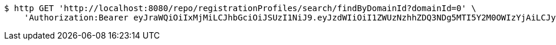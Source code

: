 [source,bash]
----
$ http GET 'http://localhost:8080/repo/registrationProfiles/search/findByDomainId?domainId=0' \
    'Authorization:Bearer eyJraWQiOiIxMjMiLCJhbGciOiJSUzI1NiJ9.eyJzdWIiOiI1ZWUzNzhhZDQ3NDg5MTI5Y2M0OWIzYjAiLCJyb2xlcyI6W10sImlzcyI6Im1tYWR1LmNvbSIsImdyb3VwcyI6W10sImF1dGhvcml0aWVzIjpbXSwiY2xpZW50X2lkIjoiMjJlNjViNzItOTIzNC00MjgxLTlkNzMtMzIzMDA4OWQ0OWE3IiwiZG9tYWluX2lkIjoiMCIsImF1ZCI6InRlc3QiLCJuYmYiOjE1OTgwODQ4MzUsInVzZXJfaWQiOiIxMTExMTExMTEiLCJzY29wZSI6ImEuMC5yZWdfcHJvZmlsZS5yZWFkIiwiZXhwIjoxNTk4MDg0ODQwLCJpYXQiOjE1OTgwODQ4MzUsImp0aSI6ImY1YmY3NWE2LTA0YTAtNDJmNy1hMWUwLTU4M2UyOWNkZTg2YyJ9.ODJI59Q83hU9XUw3jgrjMd8sF0ZIp8qYzzwd2vB7E7GV3cyvwnlmk-WC3cjseDAsF_htoTH5RvIx2GxUPZCHQm_CVg59YdH2sTfWP3bqXhuZ3ecyJzeSLaY2C4iCWwJ3M9SFGGL5rvtPFlBuT03xh_fvM8MmFfIqXggLsQL0GElxEbzA5AtVPAfDhSd-H7UvwIJD5r8TQFMO8Pu-u77bxIf7n10QLQqF5kXaI2CRvJCK3-L4CBaYseWyVQvKuZ9XBJsPpim77duzlfOTaq-GThcJyWR4-rdle2kJkci24mPlcM16lmgoVZEQERcvS5tPDNdTFftvRxGSESvhbvzAHg'
----